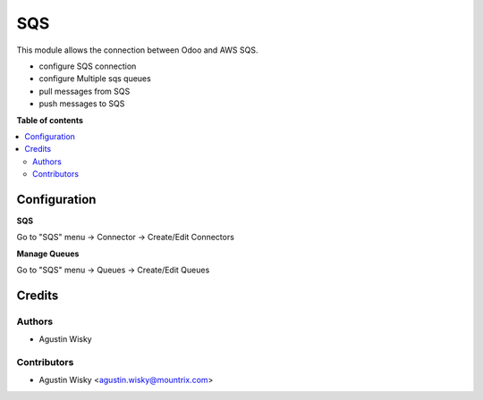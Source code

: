 ===
SQS
===


.. |badge2| image:: https://img.shields.io/badge/licence-AGPL--3-blue.png
    :target: http://www.gnu.org/licenses/agpl-3.0-standalone.html
    :alt: License: AGPL-3

|badge2|

This module allows the connection between Odoo and AWS SQS.

* configure SQS connection
* configure Multiple sqs queues
* pull messages from SQS
* push messages to SQS

**Table of contents**

.. contents::
   :local:

Configuration
=============

**SQS**

Go to "SQS" menu -> Connector -> Create/Edit Connectors

**Manage Queues**

Go to "SQS" menu -> Queues -> Create/Edit Queues


Credits
=======

Authors
~~~~~~~

* Agustin Wisky

Contributors
~~~~~~~~~~~~

* Agustin Wisky <agustin.wisky@mountrix.com>
